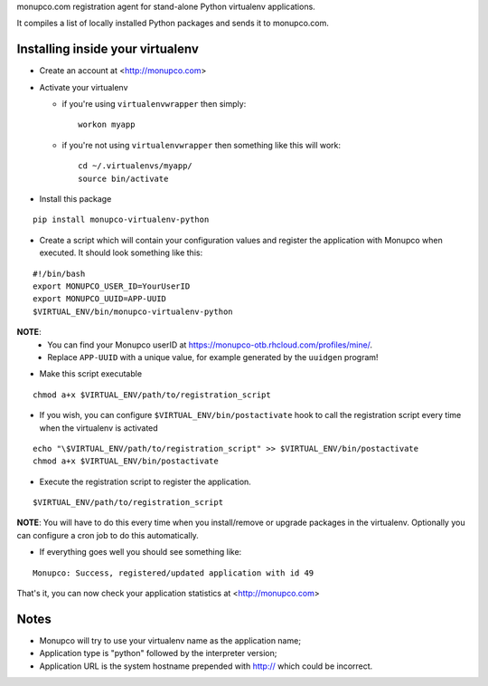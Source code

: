 monupco.com registration agent for stand-alone Python virtualenv
applications.

It compiles a list of locally installed Python packages and sends it to
monupco.com.


Installing inside your virtualenv
---------------------------------

* Create an account at <http://monupco.com>

* Activate your virtualenv

  * if you're using ``virtualenvwrapper`` then simply::

      workon myapp

  * if you're not using ``virtualenvwrapper`` then something like this will work::

      cd ~/.virtualenvs/myapp/
      source bin/activate

* Install this package

::

    pip install monupco-virtualenv-python

* Create a script which will contain your configuration values and register the application with Monupco when executed. It should look something like this:

::

    #!/bin/bash
    export MONUPCO_USER_ID=YourUserID
    export MONUPCO_UUID=APP-UUID
    $VIRTUAL_ENV/bin/monupco-virtualenv-python

**NOTE**:
 * You can find your Monupco userID at https://monupco-otb.rhcloud.com/profiles/mine/.
 * Replace ``APP-UUID`` with a unique value, for example generated by the ``uuidgen`` program!

* Make this script executable

::

    chmod a+x $VIRTUAL_ENV/path/to/registration_script

* If you wish, you can configure ``$VIRTUAL_ENV/bin/postactivate`` hook to call the registration script every time when the virtualenv is activated

::

    echo "\$VIRTUAL_ENV/path/to/registration_script" >> $VIRTUAL_ENV/bin/postactivate
    chmod a+x $VIRTUAL_ENV/bin/postactivate


* Execute the registration script to register the application. 

::

    $VIRTUAL_ENV/path/to/registration_script

**NOTE**: You will have to do this every time when you install/remove or upgrade packages in the virtualenv.
Optionally you can configure a cron job to do this automatically.

* If everything goes well you should see something like:

::

    Monupco: Success, registered/updated application with id 49

That's it, you can now check your application statistics at
<http://monupco.com>


Notes
-----

* Monupco will try to use your virtualenv name as the application name;
* Application type is "python" followed by the interpreter version;
* Application URL is the system hostname prepended with http:// which could be incorrect.
